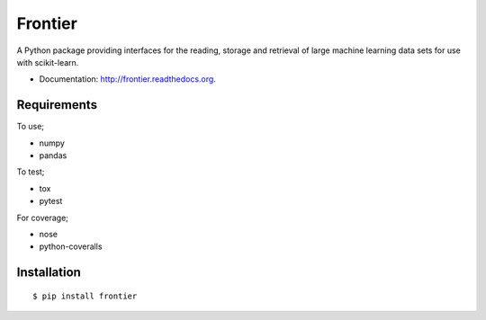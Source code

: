 ===============================
Frontier
===============================

.. image:: https://badge.fury.io/py/frontier.png
    :target: http://badge.fury.io/py/frontier

.. image:: https://travis-ci.org/SamStudio8/frontier.png?branch=master
        :target: https://travis-ci.org/SamStudio8/frontier

.. image:: https://coveralls.io/repos/SamStudio8/frontier/badge.png?branch=master
        :target: https://coveralls.io/r/SamStudio8/frontier

A Python package providing interfaces for the reading, storage and retrieval of large machine learning data sets for use with scikit-learn.

* Documentation: http://frontier.readthedocs.org.

Requirements
------------
To use;

* numpy
* pandas

To test;

* tox
* pytest

For coverage;

* nose
* python-coveralls

Installation
------------

::

    $ pip install frontier

